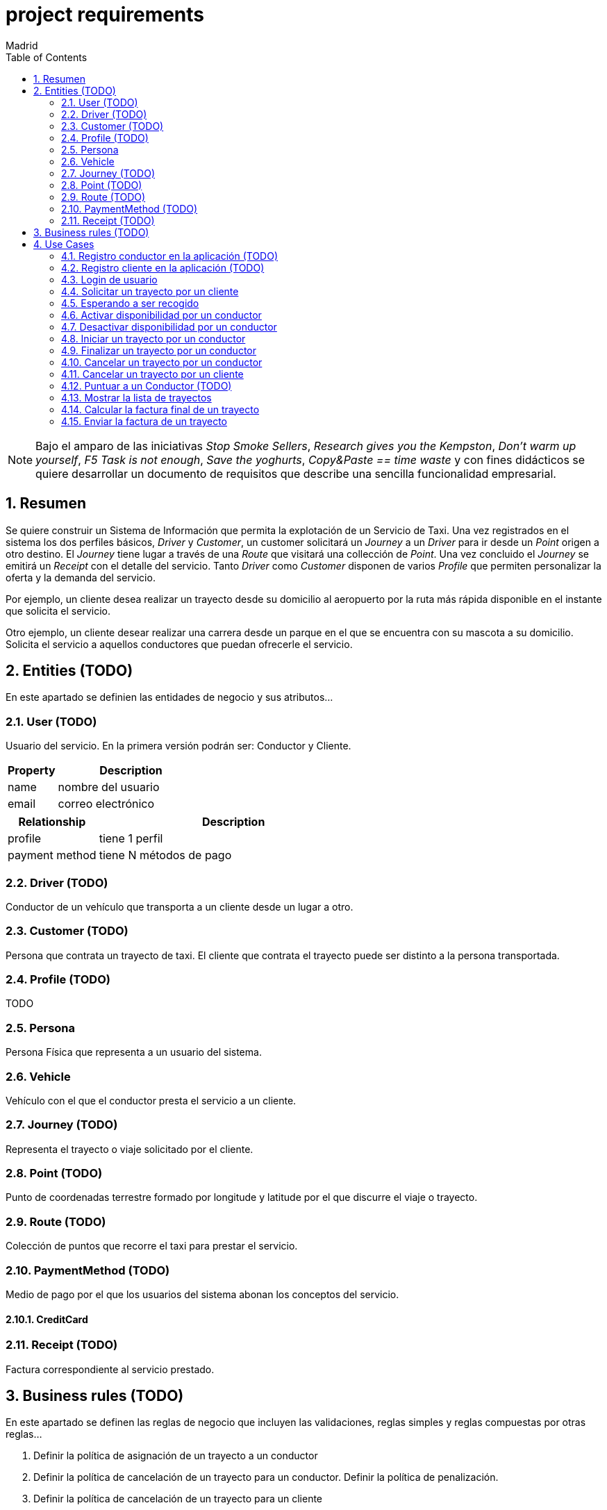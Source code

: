 = project requirements
Madrid
:icons: font
:toc: left
:sectnums:
:source-highlighter: coderay
:experimental:

NOTE: Bajo el amparo de las iniciativas _Stop Smoke Sellers_, _Research gives you the Kempston_, _Don't warm up yourself_, _F5 Task is not enough_, _Save the yoghurts_, _Copy&Paste == time waste_ y con fines didácticos se quiere desarrollar un documento de requisitos que describe una sencilla funcionalidad empresarial.

== Resumen
Se quiere construir un Sistema de Información que permita la explotación de un Servicio de Taxi. Una vez registrados en el sistema los dos perfiles básicos, _Driver_ y _Customer_, un customer solicitará un _Journey_ a un _Driver_ para ir desde un _Point_ origen a otro destino. El _Journey_ tiene lugar a través de una _Route_ que visitará una collección de _Point_. Una vez concluido el _Journey_ se emitirá un _Receipt_ con el detalle del servicio. Tanto _Driver_ como _Customer_ disponen de varios _Profile_ que permiten personalizar la oferta y la demanda del servicio.

Por ejemplo, un cliente desea realizar un trayecto desde su domicilio al aeropuerto por la ruta más rápida disponible en el instante que solicita el servicio.

Otro ejemplo, un cliente desear realizar una carrera desde un parque en el que se encuentra con su mascota a su domicilio. Solicita el servicio a aquellos conductores que puedan ofrecerle el servicio.

== Entities (TODO)
En este apartado se definien las entidades de negocio y sus atributos...

=== User (TODO)
Usuario del servicio. En la primera versión podrán ser: Conductor y Cliente.

[cols="1,3"options="header"]
|===
|Property
|Description

|name
|nombre del usuario

|email
|correo electrónico
|===

[cols="1,3"options="header"]
|===
|Relationship
|Description

|profile
|tiene 1 perfil

|payment method
|tiene N métodos de pago
|===

=== Driver (TODO)
Conductor de un vehículo que transporta a un cliente desde un lugar a otro.

=== Customer (TODO)
Persona que contrata un trayecto de taxi. El cliente que contrata el trayecto puede ser distinto a la persona transportada.

=== Profile  (TODO)
TODO

=== Persona
Persona Física que representa a un usuario del sistema.

=== Vehicle
Vehículo con el que el conductor presta el servicio a un  cliente.

=== Journey (TODO)
Representa el trayecto o viaje solicitado por el cliente.

=== Point (TODO)
Punto de coordenadas terrestre formado por longitude y latitude por el que discurre el viaje o trayecto.

=== Route (TODO)
Colección de puntos que recorre el taxi para prestar el servicio.

=== PaymentMethod (TODO)
Medio de pago por el que los usuarios del sistema abonan los conceptos del servicio.

==== CreditCard

=== Receipt (TODO)
Factura correspondiente al servicio prestado.

== Business rules (TODO)
En este apartado se definen las reglas de negocio que incluyen las validaciones, reglas simples y reglas compuestas por otras reglas...

. Definir la política de asignación de un trayecto a un conductor
. Definir la política de cancelación de un trayecto para un conductor. Definir la política de penalización.
. Definir la política de cancelación de un trayecto para un cliente
. Definir la política de puntos para un conductor. Definir la política de penalización para puntuación igual a cero.
. Definir la política para el cálculo de la tarifa de un trayecto
. Definir la política para mostrar un vehículo disponible

== Use Cases

=== Registro conductor en la aplicación (TODO)

=== Registro cliente en la aplicación (TODO)

=== Login de usuario
. El usuario (conductor/cliente) debe estar previamente registrado

=== Solicitar un trayecto por un cliente
. El cliente se loga en la aplicación
. Se obtiene la posición actual del cliente
. Se solicita el destino
. Se muestra propuesta de vehículos disponibles
. El cliente elige el vehículo para viajar
. El cliente recibe notificación de solicitud aceptada

=== Esperando a ser recogido
. El cliente ha recibido una notificación de solicitud aceptada previamente
. El cliente podrá visualizar durante ese tiempo de espera la posición actual del vehículo elegido

=== Activar disponibilidad por un conductor
. El conductor se muestra como disponible marcándolo desde la aplicación y los clientes lo visualizarán como opción posible

=== Desactivar disponibilidad por un conductor
. El conductor se marca como no disponible desde la aplicación y los clientes no lo visualizarán como opción

=== Iniciar un trayecto por un conductor
. El conductor recibe una notificación de solicitud de carrera
. El conductor acepta la solicitud y comienza la espera por parte el cliente

=== Finalizar un trayecto por un conductor
. El conductor llega al destino solicitado por el cliente
. El conductor notifica a través de la aplicación que ha llegado a destino
. La aplicación emite la factura correspondiente

=== Cancelar un trayecto por un conductor
. El conductor no puede atender la petición una vez ha sido ya aceptada previamente y por tanto la cancela

=== Cancelar un trayecto por un cliente
. El cliente podrá cancelar el viaje por coste de cero euros si el conductor no ha iniciado su carrera
. En el caso de que el conductor haya iniciado su carrera se le cobrará un recargo de 5 euros

=== Puntuar a un Conductor (TODO)

=== Mostrar la lista de trayectos
. El cliente podrá en cualquier momento visualizar un historial de trayectos que haya realizado con anterioridad

=== Calcular la factura final de un trayecto
. El cálculo de la factura será el número de Km's multiplicado por la tarifa que aplique al perfil del cliente y del vehículo elegido

=== Enviar la factura de un trayecto
. Si se ha cancelado por parte del cliente se emite factura de X euros
. Si se ha concluído el trayecto satisfactoriamente se emite factura del precio aplicado al perfil del cliente y dependiendo del perfil del vehículo elegido